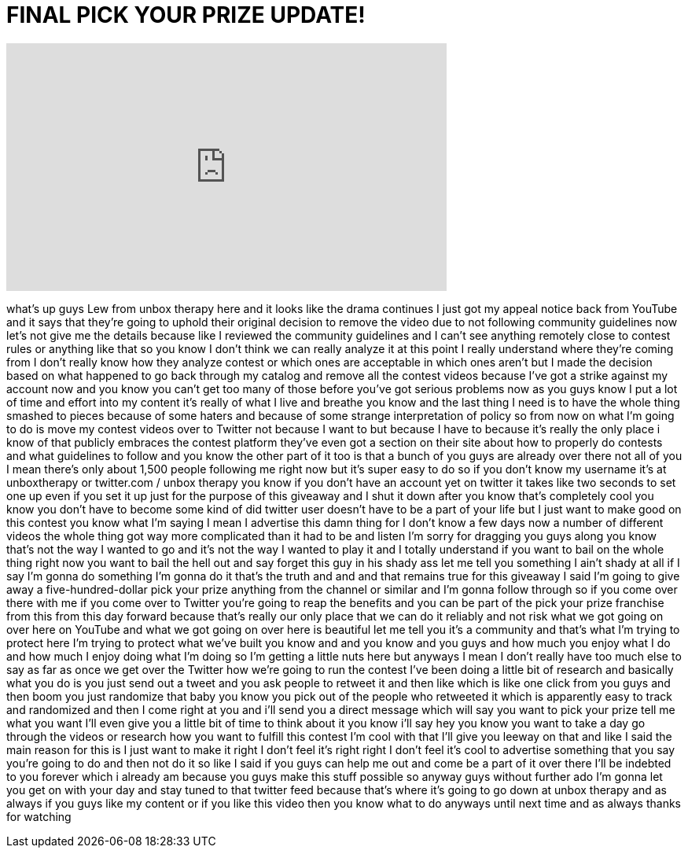 = FINAL PICK YOUR PRIZE UPDATE!
:published_at: 2011-09-15
:hp-alt-title: FINAL PICK YOUR PRIZE UPDATE!
:hp-image: https://i.ytimg.com/vi/ImnsQruXX6U/maxresdefault.jpg


++++
<iframe width="560" height="315" src="https://www.youtube.com/embed/ImnsQruXX6U?rel=0" frameborder="0" allow="autoplay; encrypted-media" allowfullscreen></iframe>
++++

what's up guys Lew from unbox therapy
here and it looks like the drama
continues I just got my appeal notice
back from YouTube and it says that
they're going to uphold their original
decision to remove the video due to not
following community guidelines now let's
not give me the details because like I
reviewed the community guidelines and I
can't see anything remotely close to
contest rules or anything like that so
you know I don't think we can really
analyze it at this point I really
understand where they're coming from I
don't really know how they analyze
contest or which ones are acceptable in
which ones aren't but I made the
decision based on what happened to go
back through my catalog and remove all
the contest videos because I've got a
strike against my account now and you
know you can't get too many of those
before you've got serious problems now
as you guys know I put a lot of time and
effort into my content it's really of
what I live and breathe you know and the
last thing I need is to have the whole
thing smashed to pieces because of some
haters and because of some strange
interpretation of policy so from now on
what I'm going to do is move my contest
videos over to Twitter not because I
want to but because I have to because
it's really the only place i know of
that publicly embraces the contest
platform they've even got a section on
their site about how to properly do
contests and what guidelines to follow
and you know the other part of it too is
that a bunch of you guys are already
over there not all of you I mean there's
only about 1,500 people following me
right now but it's super easy to do so
if you don't know my username it's at
unboxtherapy or twitter.com / unbox
therapy you know if you don't have an
account yet on twitter it takes like two
seconds to set one up even if you set it
up just for the purpose of this giveaway
and I shut it down after you know that's
completely cool you know you don't have
to become some kind of
did twitter user doesn't have to be a
part of your life but I just want to
make good on this contest you know what
I'm saying I mean I advertise this damn
thing for I don't know a few days now a
number of different videos the whole
thing got way more complicated than it
had to be and listen I'm sorry for
dragging you guys along you know that's
not the way I wanted to go and it's not
the way I wanted to play it and I
totally understand if you want to bail
on the whole thing right now you want to
bail the hell out and say forget this
guy in his shady ass let me
tell you something I ain't shady at all
if I say I'm gonna do something I'm
gonna do it that's the truth and and and
that remains true for this giveaway I
said I'm going to give away a
five-hundred-dollar pick your prize
anything from the channel or similar and
I'm gonna follow through so if you come
over there with me if you come over to
Twitter you're going to reap the
benefits and you can be part of the pick
your prize franchise from this from this
day forward because that's really our
only place that we can do it reliably
and not risk what we got going on over
here on YouTube and what we got going on
over here is beautiful let me tell you
it's a community and that's what I'm
trying to protect here I'm trying to
protect what we've built you know and
and you know and you guys and how much
you enjoy what I do and how much I enjoy
doing what I'm doing so I'm getting a
little nuts here but anyways I mean I
don't really have too much else to say
as far as once we get over the Twitter
how we're going to run the contest I've
been doing a little bit of research and
basically what you do is you just send
out a tweet and you ask people to
retweet it and then like which is like
one click from you guys and then boom
you just randomize that baby you know
you pick out of the people who retweeted
it which is apparently easy to track and
randomized and then I come right at you
and i'll send you a direct message which
will say you want to pick your prize
tell me what you want I'll even give you
a little bit of time to think about it
you know i'll say hey you know you want
to take a day go through the videos or
research how you want to fulfill this
contest I'm cool with that I'll give you
leeway on that and like I said the main
reason for this is I just want to make
it right I don't feel it's right right
I don't feel it's cool to advertise
something that you say you're going to
do and then not do it so like I said if
you guys can help me out and come be a
part of it over there I'll be indebted
to you forever which i already am
because you guys make this stuff
possible so anyway guys without further
ado I'm gonna let you get on with your
day and stay tuned to that twitter feed
because that's where it's going to go
down at unbox therapy and as always if
you guys like my content or if you like
this video then you know what to do
anyways until next time and as always
thanks for watching